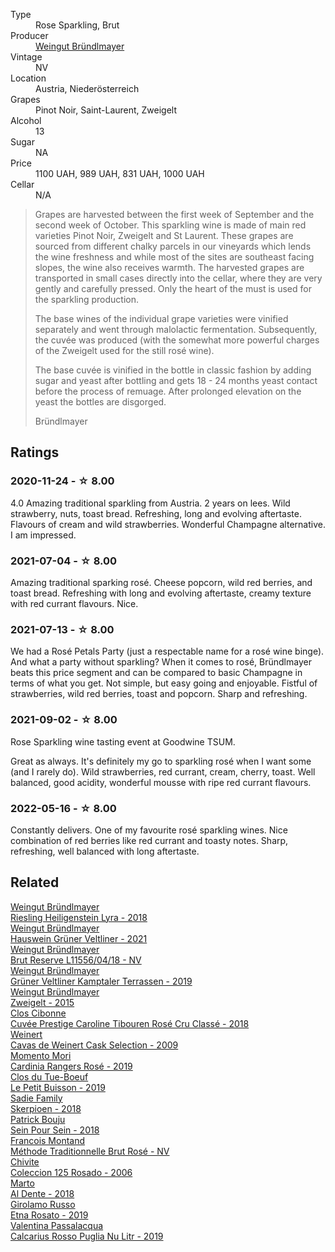 #+attr_html: :class wine-main-image
[[file:/images/9e/046e12-6366-4d23-8657-ee421ad00794/2021-09-03-08-37-02-5A2530A4-2F64-4C55-B5BA-4676ECE25E98-1-105-c.webp]]

- Type :: Rose Sparkling, Brut
- Producer :: [[barberry:/producers/e63e9781-9e3f-43ae-b0b0-1366d808ab3e][Weingut Bründlmayer]]
- Vintage :: NV
- Location :: Austria, Niederösterreich
- Grapes :: Pinot Noir, Saint-Laurent, Zweigelt
- Alcohol :: 13
- Sugar :: NA
- Price :: 1100 UAH, 989 UAH, 831 UAH, 1000 UAH
- Cellar :: N/A

#+begin_quote
Grapes are harvested between the first week of September and the second week of October. This
sparkling wine is made of main red varieties Pinot Noir, Zweigelt and St Laurent. These grapes are
sourced from different chalky parcels in our vineyards which lends the wine freshness and while most
of the sites are southeast facing slopes, the wine also receives warmth. The harvested grapes are
transported in small cases directly into the cellar, where they are very gently and carefully
pressed. Only the heart of the must is used for the sparkling production.

The base wines of the individual grape varieties were vinified separately and went through
malolactic fermentation. Subsequently, the cuvée was produced (with the somewhat more powerful
charges of the Zweigelt used for the still rosé wine).

The base cuvée is vinified in the bottle in classic fashion by adding sugar and yeast after bottling
and gets 18 - 24 months yeast contact before the process of remuage. After prolonged elevation on
the yeast the bottles are disgorged.

Bründlmayer
#+end_quote

** Ratings

*** 2020-11-24 - ☆ 8.00

4.0 Amazing traditional sparkling from Austria. 2 years on lees. Wild
strawberry, nuts, toast bread. Refreshing, long and evolving aftertaste.
Flavours of cream and wild strawberries. Wonderful Champagne alternative. I am
impressed.

*** 2021-07-04 - ☆ 8.00

Amazing traditional sparking rosé. Cheese popcorn, wild red berries,
and toast bread. Refreshing with long and evolving aftertaste, creamy
texture with red currant flavours. Nice.

*** 2021-07-13 - ☆ 8.00

We had a Rosé Petals Party (just a respectable name for a rosé wine
binge). And what a party without sparkling? When it comes to rosé,
Bründlmayer beats this price segment and can be compared to basic
Champagne in terms of what you get. Not simple, but easy going and
enjoyable. Fistful of strawberries, wild red berries, toast and
popcorn. Sharp and refreshing.

*** 2021-09-02 - ☆ 8.00

Rose Sparkling wine tasting event at Goodwine TSUM.

Great as always. It's definitely my go to sparkling rosé when I want
some (and I rarely do). Wild strawberries, red currant, cream, cherry,
toast. Well balanced, good acidity, wonderful mousse with ripe red
currant flavours.

*** 2022-05-16 - ☆ 8.00

Constantly delivers. One of my favourite rosé sparkling wines. Nice combination of red berries like red currant and toasty notes. Sharp, refreshing, well balanced with long aftertaste.

** Related

#+begin_export html
<div class="flex-container">
  <a class="flex-item flex-item-left" href="/wines/021dfa5a-0340-4f00-bccd-50f5659f688d.html">
    <img class="flex-bottle" src="/images/02/1dfa5a-0340-4f00-bccd-50f5659f688d/2021-07-20-09-00-48-F1276577-0D94-4463-9535-1F184D94D686-1-105-c.webp"></img>
    <section class="h">Weingut Bründlmayer</section>
    <section class="h text-bolder">Riesling Heiligenstein Lyra - 2018</section>
  </a>

  <a class="flex-item flex-item-right" href="/wines/128c692e-8948-454f-bd6a-c03b1f29880d.html">
    <img class="flex-bottle" src="/images/12/8c692e-8948-454f-bd6a-c03b1f29880d/2022-06-28-07-01-52-1766C041-8346-4B4B-BFEF-9F62FBF31B52-1-105-c.webp"></img>
    <section class="h">Weingut Bründlmayer</section>
    <section class="h text-bolder">Hauswein Grüner Veltliner - 2021</section>
  </a>

  <a class="flex-item flex-item-left" href="/wines/30642e90-0ee3-4826-8ded-2f6f420e709a.html">
    <img class="flex-bottle" src="/images/30/642e90-0ee3-4826-8ded-2f6f420e709a/2022-11-20-20-36-08-AED12F07-5C2A-4404-9AF7-D788BDAE7A1D-1-102-o.webp"></img>
    <section class="h">Weingut Bründlmayer</section>
    <section class="h text-bolder">Brut Reserve L11556/04/18 - NV</section>
  </a>

  <a class="flex-item flex-item-right" href="/wines/6e9d1d22-6802-4fb7-a928-325b7f6ebf0e.html">
    <img class="flex-bottle" src="/images/6e/9d1d22-6802-4fb7-a928-325b7f6ebf0e/2021-08-14-10-46-59-82273708-1D6B-4994-9A84-77A739C376AA-1-105-c.webp"></img>
    <section class="h">Weingut Bründlmayer</section>
    <section class="h text-bolder">Grüner Veltliner Kamptaler Terrassen - 2019</section>
  </a>

  <a class="flex-item flex-item-left" href="/wines/cdd63749-d893-457a-b852-06a407e52c84.html">
    <img class="flex-bottle" src="/images/cd/d63749-d893-457a-b852-06a407e52c84/2022-06-16-07-13-05-3D4129EC-7C9D-440A-9C8D-43B7474C4789-1-105-c.webp"></img>
    <section class="h">Weingut Bründlmayer</section>
    <section class="h text-bolder">Zweigelt - 2015</section>
  </a>

  <a class="flex-item flex-item-right" href="/wines/0a942613-bbc6-4a56-a00b-c156bca2d4aa.html">
    <img class="flex-bottle" src="/images/0a/942613-bbc6-4a56-a00b-c156bca2d4aa/2021-07-14-08-46-04-F0B2CA52-DA84-4739-8C7F-233801D8B6E7-1-105-c.webp"></img>
    <section class="h">Clos Cibonne</section>
    <section class="h text-bolder">Cuvée Prestige Caroline Tibouren Rosé Cru Classé - 2018</section>
  </a>

  <a class="flex-item flex-item-left" href="/wines/24a83b0b-3c1b-4412-8b5d-febaf2394108.html">
    <img class="flex-bottle" src="/images/24/a83b0b-3c1b-4412-8b5d-febaf2394108/2020-11-25-11-31-08-FD0BF3A2-4F90-4FD4-AEC2-8B136D550FF7-1-105-c.webp"></img>
    <section class="h">Weinert</section>
    <section class="h text-bolder">Cavas de Weinert Cask Selection - 2009</section>
  </a>

  <a class="flex-item flex-item-right" href="/wines/26122f9f-12ba-42ba-8d22-4f96de40fbd9.html">
    <img class="flex-bottle" src="/images/26/122f9f-12ba-42ba-8d22-4f96de40fbd9/2021-07-14-08-45-53-83D900BD-3859-46A3-A629-FC5BCEEB7D6F-1-105-c.webp"></img>
    <section class="h">Momento Mori</section>
    <section class="h text-bolder">Cardinia Rangers Rosé - 2019</section>
  </a>

  <a class="flex-item flex-item-left" href="/wines/87349342-c0cd-4841-89aa-06d125c4c841.html">
    <img class="flex-bottle" src="/images/87/349342-c0cd-4841-89aa-06d125c4c841/2020-09-13-10-39-37-5BC4043F-46D0-4564-B6C4-560AA92AC363-1-105-c.webp"></img>
    <section class="h">Clos du Tue-Boeuf</section>
    <section class="h text-bolder">Le Petit Buisson - 2019</section>
  </a>

  <a class="flex-item flex-item-right" href="/wines/9df849b5-9f50-4268-8cdd-2376380960fe.html">
    <img class="flex-bottle" src="/images/9d/f849b5-9f50-4268-8cdd-2376380960fe/2020-11-25-10-37-59-8B0A2B72-13EC-44F7-B6A5-9A29CD585976-1-105-c.webp"></img>
    <section class="h">Sadie Family</section>
    <section class="h text-bolder">Skerpioen - 2018</section>
  </a>

  <a class="flex-item flex-item-left" href="/wines/aeb134d4-d015-4e2d-a926-c76b94730538.html">
    <img class="flex-bottle" src="/images/ae/b134d4-d015-4e2d-a926-c76b94730538/2021-09-01-22-24-13-7171ACA7-4136-43B2-B46C-813568F8D6B8-1-105-c.webp"></img>
    <section class="h">Patrick Bouju</section>
    <section class="h text-bolder">Sein Pour Sein - 2018</section>
  </a>

  <a class="flex-item flex-item-right" href="/wines/b397acc1-bce4-44c8-b231-2456a03e4740.html">
    <img class="flex-bottle" src="/images/b3/97acc1-bce4-44c8-b231-2456a03e4740/2021-09-26-13-58-56-A4D3E804-B831-4039-9AAD-D7AA61A70D99-1-105-c.webp"></img>
    <section class="h">Francois Montand</section>
    <section class="h text-bolder">Méthode Traditionnelle Brut Rosé - NV</section>
  </a>

  <a class="flex-item flex-item-left" href="/wines/cdbb0e56-a671-46e2-9ea2-5ca831c46d47.html">
    <img class="flex-bottle" src="/images/cd/bb0e56-a671-46e2-9ea2-5ca831c46d47/2021-07-14-08-46-13-D9599F9A-47F6-46EA-8BB4-704363D84E42-1-105-c.webp"></img>
    <section class="h">Chivite</section>
    <section class="h text-bolder">Coleccion 125 Rosado - 2006</section>
  </a>

  <a class="flex-item flex-item-right" href="/wines/e3102bb4-81d9-4f82-86aa-4fc322706590.html">
    <img class="flex-bottle" src="/images/e3/102bb4-81d9-4f82-86aa-4fc322706590/2020-07-08-15-33-51-134C2EE4-BEF4-4F99-A1F7-5511F39E8BD1-1-105-c.webp"></img>
    <section class="h">Marto</section>
    <section class="h text-bolder">Al Dente - 2018</section>
  </a>

  <a class="flex-item flex-item-left" href="/wines/ee17a380-0039-4cf6-acbb-c0d0a2875936.html">
    <img class="flex-bottle" src="/images/ee/17a380-0039-4cf6-acbb-c0d0a2875936/2021-09-01-22-33-13-FE084A4E-412B-4FD6-96ED-05B32ADBD50C-1-105-c.webp"></img>
    <section class="h">Girolamo Russo</section>
    <section class="h text-bolder">Etna Rosato - 2019</section>
  </a>

  <a class="flex-item flex-item-right" href="/wines/fad72b54-df09-4885-a811-58b30ea21caf.html">
    <img class="flex-bottle" src="/images/unknown-wine.webp"></img>
    <section class="h">Valentina Passalacqua</section>
    <section class="h text-bolder">Calcarius Rosso Puglia Nu Litr - 2019</section>
  </a>

</div>
#+end_export
